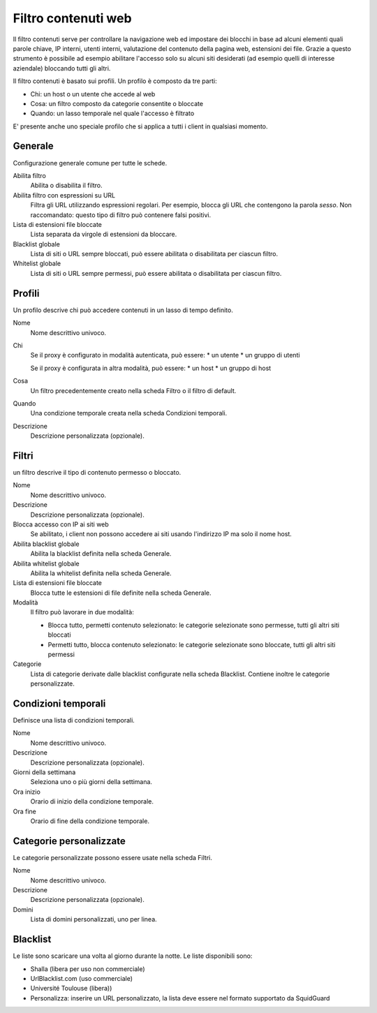 ====================
Filtro contenuti web
====================

Il filtro contenuti serve per controllare la navigazione web ed
impostare dei blocchi in base ad alcuni elementi quali parole chiave, IP
interni, utenti interni, valutazione del contenuto della pagina web,
estensioni dei file. Grazie a questo strumento è possibile ad esempio abilitare
l'accesso solo su alcuni siti desiderati (ad esempio quelli di interesse
aziendale) bloccando tutti gli altri.

Il filtro contenuti è basato sui profili.
Un profilo è composto da tre parti:

* Chi: un host o un utente che accede al web
* Cosa: un filtro composto da categorie consentite o bloccate
* Quando: un lasso temporale nel quale l'accesso è filtrato

E' presente anche uno speciale profilo che si applica a tutti i client
in qualsiasi momento.

Generale
========

Configurazione generale comune per tutte le schede.

Abilita filtro
    Abilita o disabilita il filtro.

Abilita filtro con espressioni su URL
    Filtra gli URL utilizzando espressioni regolari.
    Per esempio, blocca gli URL che contengono la parola *sesso*.
    Non raccomandato: questo tipo di filtro può contenere falsi positivi.

Lista di estensioni file bloccate
    Lista separata da virgole di estensioni da bloccare.

Blacklist globale
   Lista di siti o URL sempre bloccati, può essere abilitata o disabilitata per ciascun filtro.

Whitelist globale
   Lista di siti o URL sempre permessi, può essere abilitata o disabilitata per ciascun filtro.


Profili
=======

Un profilo descrive chi può accedere contenuti in un lasso di tempo definito.

Nome
   Nome descrittivo univoco.

Chi
   Se il proxy è configurato in modalità autenticata, può essere:
   * un utente
   * un gruppo di utenti

   Se il proxy è configurata in altra modalità, può essere:
   * un host
   * un gruppo di host

Cosa
   Un filtro precedentemente creato nella scheda Filtro o il filtro di default.

Quando
   Una condizione temporale creata nella scheda Condizioni temporali.

Descrizione
    Descrizione personalizzata (opzionale).


Filtri
======

un filtro descrive il tipo di contenuto permesso o bloccato.

Nome
   Nome descrittivo univoco.

Descrizione
    Descrizione personalizzata (opzionale).

Blocca accesso con IP ai siti web
    Se abilitato, i client non possono accedere ai siti usando l'indirizzo IP ma solo il nome host.

Abilita blacklist globale
    Abilita la blacklist definita nella scheda Generale.

Abilita whitelist globale
    Abilita la whitelist definita nella scheda Generale.

Lista di estensioni file bloccate
    Blocca tutte le estensioni di file definite nella scheda Generale.

Modalità
    Il filtro può lavorare in due modalità:

    * Blocca tutto, permetti contenuto selezionato: le categorie selezionate sono permesse, tutti gli altri siti bloccati
    * Permetti tutto, blocca contenuto selezionato: le categorie selezionate sono bloccate, tutti gli altri siti permessi

Categorie
    Lista di categorie derivate dalle blacklist configurate nella scheda Blacklist.
    Contiene inoltre le categorie personalizzate.

Condizioni temporali
====================

Definisce una lista di condizioni temporali.

Nome
   Nome descrittivo univoco.

Descrizione
    Descrizione personalizzata (opzionale).

Giorni della settimana
    Seleziona uno o più giorni della settimana.

Ora inizio
    Orario di inizio della condizione temporale.

Ora fine
    Orario di fine della condizione temporale.


Categorie personalizzate
========================

Le categorie personalizzate possono essere usate nella scheda Filtri.

Nome
   Nome descrittivo univoco.

Descrizione
    Descrizione personalizzata (opzionale).

Domini
    Lista di domini personalizzati, uno per linea.


Blacklist
=========

Le liste sono scaricare una volta al giorno durante la notte.
Le liste disponibili sono:

* Shalla (libera per uso non commerciale)
* UrlBlacklist.com (uso commerciale)
* Université Toulouse (libera))
* Personalizza: inserire un URL personalizzato, la lista deve essere 
  nel formato supportato da SquidGuard


.. raw:: html

   {{{INCLUDE NethServer_Module_ContentFilter_*.html}}}
